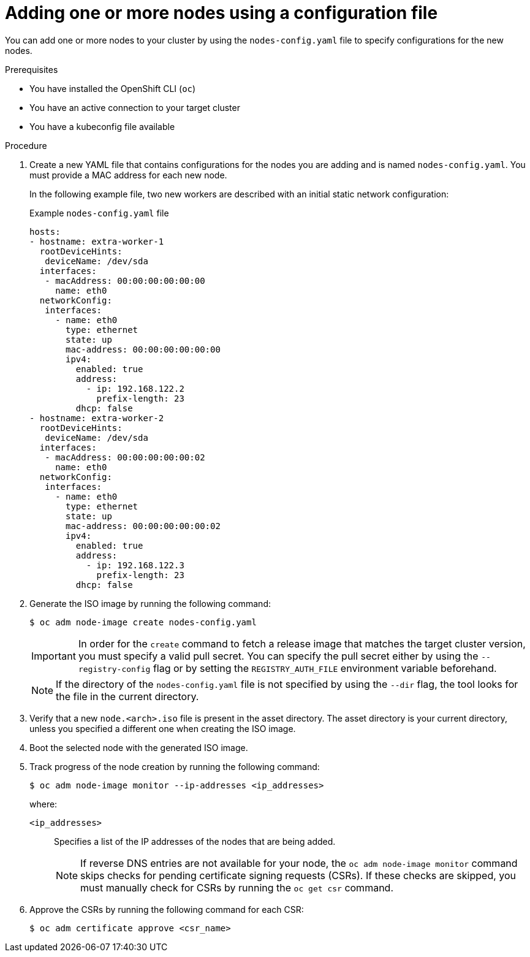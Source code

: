 // Module included in the following assemblies:
//
// *nodes/nodes/nodes-nodes-adding-node-iso.adoc

:_mod-docs-content-type: PROCEDURE
[id="adding-node-iso-yaml_{context}"]
= Adding one or more nodes using a configuration file

You can add one or more nodes to your cluster by using the `nodes-config.yaml` file to specify configurations for the new nodes.

.Prerequisites

* You have installed the OpenShift CLI (`oc`)
* You have an active connection to your target cluster
* You have a kubeconfig file available

.Procedure

. Create a new YAML file that contains configurations for the nodes you are adding and is named `nodes-config.yaml`. You must provide a MAC address for each new node.
+
In the following example file, two new workers are described with an initial static network configuration:
+
.Example `nodes-config.yaml` file
[source,yaml]
----
hosts:
- hostname: extra-worker-1
  rootDeviceHints:
   deviceName: /dev/sda
  interfaces:
   - macAddress: 00:00:00:00:00:00
     name: eth0
  networkConfig:
   interfaces:
     - name: eth0
       type: ethernet
       state: up
       mac-address: 00:00:00:00:00:00
       ipv4:
         enabled: true
         address:
           - ip: 192.168.122.2
             prefix-length: 23
         dhcp: false
- hostname: extra-worker-2
  rootDeviceHints:
   deviceName: /dev/sda
  interfaces:
   - macAddress: 00:00:00:00:00:02
     name: eth0
  networkConfig:
   interfaces:
     - name: eth0
       type: ethernet
       state: up
       mac-address: 00:00:00:00:00:02
       ipv4:
         enabled: true
         address:
           - ip: 192.168.122.3
             prefix-length: 23
         dhcp: false
----

. Generate the ISO image by running the following command:
+
[source,terminal]
----
$ oc adm node-image create nodes-config.yaml
----
+
[IMPORTANT]
====
In order for the `create` command to fetch a release image that matches the target cluster version, you must specify a valid pull secret.
You can specify the pull secret either by using the `--registry-config` flag or by setting the `REGISTRY_AUTH_FILE` environment variable beforehand.
====
+
[NOTE]
====
If the directory of the `nodes-config.yaml` file is not specified by using the `--dir` flag, the tool looks for the file in the current directory.
====

. Verify that a new `node.<arch>.iso` file is present in the asset directory.
The asset directory is your current directory, unless you specified a different one when creating the ISO image.

. Boot the selected node with the generated ISO image.

. Track progress of the node creation by running the following command:
+
[source,terminal]
----
$ oc adm node-image monitor --ip-addresses <ip_addresses>
----
+
where:

`<ip_addresses>`:: Specifies a list of the IP addresses of the nodes that are being added.
+
[NOTE]
====
If reverse DNS entries are not available for your node, the `oc adm node-image monitor` command skips checks for pending certificate signing requests (CSRs).
If these checks are skipped, you must manually check for CSRs by running the `oc get csr` command.
====

. Approve the CSRs by running the following command for each CSR:
+
[source,terminal]
----
$ oc adm certificate approve <csr_name>
----
